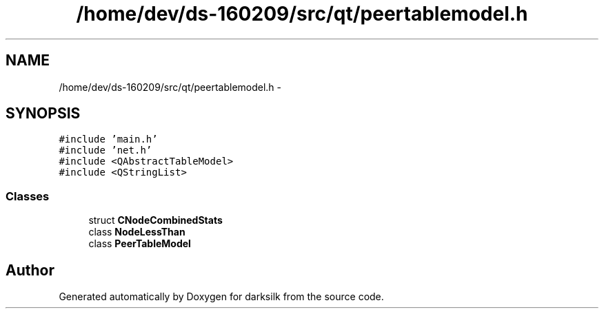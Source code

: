 .TH "/home/dev/ds-160209/src/qt/peertablemodel.h" 3 "Wed Feb 10 2016" "Version 1.0.0.0" "darksilk" \" -*- nroff -*-
.ad l
.nh
.SH NAME
/home/dev/ds-160209/src/qt/peertablemodel.h \- 
.SH SYNOPSIS
.br
.PP
\fC#include 'main\&.h'\fP
.br
\fC#include 'net\&.h'\fP
.br
\fC#include <QAbstractTableModel>\fP
.br
\fC#include <QStringList>\fP
.br

.SS "Classes"

.in +1c
.ti -1c
.RI "struct \fBCNodeCombinedStats\fP"
.br
.ti -1c
.RI "class \fBNodeLessThan\fP"
.br
.ti -1c
.RI "class \fBPeerTableModel\fP"
.br
.in -1c
.SH "Author"
.PP 
Generated automatically by Doxygen for darksilk from the source code\&.
